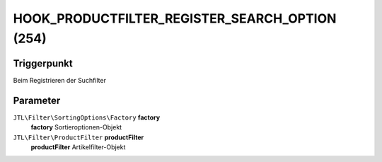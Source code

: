 HOOK_PRODUCTFILTER_REGISTER_SEARCH_OPTION (254)
===============================================

Triggerpunkt
""""""""""""

Beim Registrieren der Suchfilter

Parameter
"""""""""

``JTL\Filter\SortingOptions\Factory`` **factory**
    **factory** Sortieroptionen-Objekt

``JTL\Filter\ProductFilter`` **productFilter**
    **productFilter** Artikelfilter-Objekt
